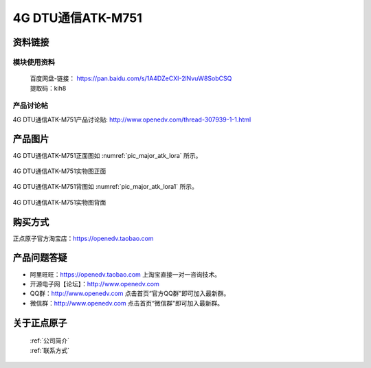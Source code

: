 .. 正点原子产品资料汇总, created by 2020-03-19 正点原子-alientek 

4G DTU通信ATK-M751
============================================



资料链接
------------

模块使用资料
^^^^^^^^^^

 | 百度网盘-链接： https://pan.baidu.com/s/1A4DZeCXI-2lNvuW8SobCSQ
 | 提取码：kih8
  
产品讨论帖
^^^^^^^^^^  

4G DTU通信ATK-M751产品讨论贴: http://www.openedv.com/thread-307939-1-1.html


产品图片
--------


4G DTU通信ATK-M751正面图如 :numref:`pic_major_atk_lora` 所示。

.. _pic_major_atk_lora:

.. figure:: media/atk-lora-02-major.png
   :align: center

   
   4G DTU通信ATK-M751实物图正面


4G DTU通信ATK-M751背图如 :numref:`pic_major_atk_lora1` 所示。

.. _pic_major_atk_lora1:

.. figure:: media/atk-lora-02-major1.png
   :align: center

   
   4G DTU通信ATK-M751实物图背面


购买方式
-------- 

正点原子官方淘宝店：https://openedv.taobao.com 




产品问题答疑
------------

- 阿里旺旺：https://openedv.taobao.com 上淘宝直接一对一咨询技术。  
- 开源电子网【论坛】：http://www.openedv.com 
- QQ群：http://www.openedv.com   点击首页“官方QQ群”即可加入最新群。 
- 微信群：http://www.openedv.com 点击首页“微信群”即可加入最新群。
  


关于正点原子  
-----------------

 | :ref:`公司简介` 
 | :ref:`联系方式`

